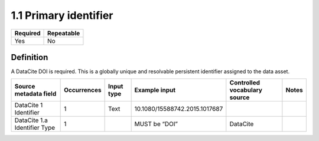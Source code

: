 ======================
1.1 Primary identifier
======================

======== ==========
Required Repeatable
======== ==========
Yes      No
======== ==========

Definition
==========

A DataCite DOI is required. This is a globally unique and resolvable
persistent identifier assigned to the data asset.

============================ =========== ========== ============================= ============================ =====
Source metadata field        Occurrences Input type Example input                 Controlled vocabulary source Notes
============================ =========== ========== ============================= ============================ =====
DataCite 1 Identifier        1           Text       10.1080/15588742.2015.1017687                             
DataCite 1.a Identifier Type 1                      MUST be “DOI”                 DataCite                    
============================ =========== ========== ============================= ============================ =====
